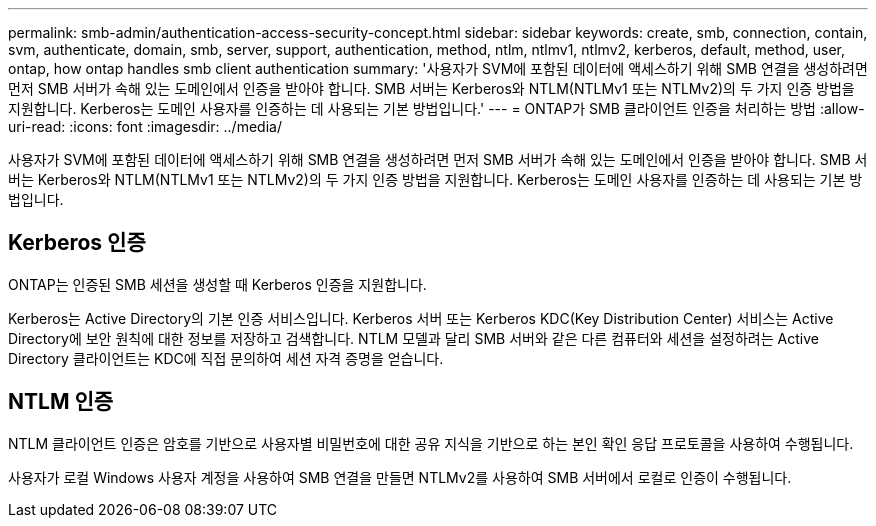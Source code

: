 ---
permalink: smb-admin/authentication-access-security-concept.html 
sidebar: sidebar 
keywords: create, smb, connection, contain, svm, authenticate, domain, smb, server, support, authentication, method, ntlm, ntlmv1, ntlmv2, kerberos, default, method, user, ontap, how ontap handles smb client authentication 
summary: '사용자가 SVM에 포함된 데이터에 액세스하기 위해 SMB 연결을 생성하려면 먼저 SMB 서버가 속해 있는 도메인에서 인증을 받아야 합니다. SMB 서버는 Kerberos와 NTLM(NTLMv1 또는 NTLMv2)의 두 가지 인증 방법을 지원합니다. Kerberos는 도메인 사용자를 인증하는 데 사용되는 기본 방법입니다.' 
---
= ONTAP가 SMB 클라이언트 인증을 처리하는 방법
:allow-uri-read: 
:icons: font
:imagesdir: ../media/


[role="lead"]
사용자가 SVM에 포함된 데이터에 액세스하기 위해 SMB 연결을 생성하려면 먼저 SMB 서버가 속해 있는 도메인에서 인증을 받아야 합니다. SMB 서버는 Kerberos와 NTLM(NTLMv1 또는 NTLMv2)의 두 가지 인증 방법을 지원합니다. Kerberos는 도메인 사용자를 인증하는 데 사용되는 기본 방법입니다.



== Kerberos 인증

ONTAP는 인증된 SMB 세션을 생성할 때 Kerberos 인증을 지원합니다.

Kerberos는 Active Directory의 기본 인증 서비스입니다. Kerberos 서버 또는 Kerberos KDC(Key Distribution Center) 서비스는 Active Directory에 보안 원칙에 대한 정보를 저장하고 검색합니다. NTLM 모델과 달리 SMB 서버와 같은 다른 컴퓨터와 세션을 설정하려는 Active Directory 클라이언트는 KDC에 직접 문의하여 세션 자격 증명을 얻습니다.



== NTLM 인증

NTLM 클라이언트 인증은 암호를 기반으로 사용자별 비밀번호에 대한 공유 지식을 기반으로 하는 본인 확인 응답 프로토콜을 사용하여 수행됩니다.

사용자가 로컬 Windows 사용자 계정을 사용하여 SMB 연결을 만들면 NTLMv2를 사용하여 SMB 서버에서 로컬로 인증이 수행됩니다.
